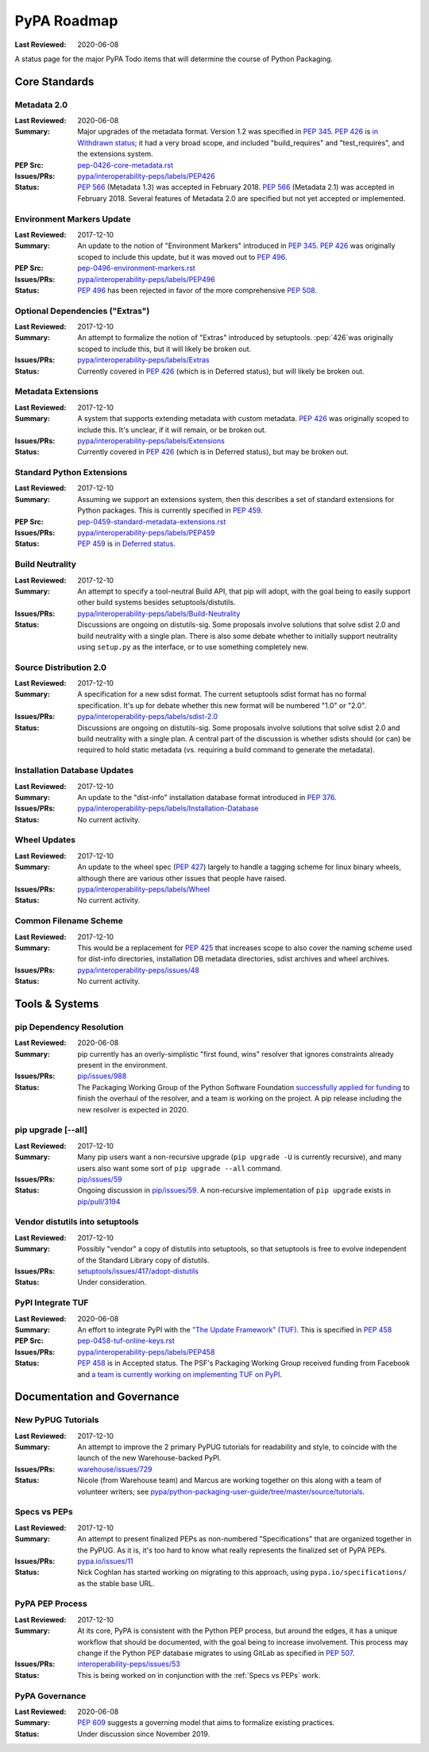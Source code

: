 .. _`PyPA Roadmap`:

============
PyPA Roadmap
============

:Last Reviewed: 2020-06-08

A status page for the  major PyPA Todo items that will determine the course of Python Packaging.


Core Standards
--------------

.. _`Metadata 2.0`:

Metadata 2.0
~~~~~~~~~~~~

:Last Reviewed: 2020-06-08

:Summary: Major upgrades of the metadata format. Version 1.2 was specified in
	  :pep:`345`. :pep:`426` is `in Withdrawn status
          <https://www.python.org/dev/peps/pep-0426/#note-on-pep-history>`_; it
          had a very broad scope, and included "build_requires" and
	  "test_requires", and the extensions system.

:PEP Src: `pep-0426-core-metadata.rst
          <https://github.com/pypa/interoperability-peps/blob/master/pep-0426-core-metadata.rst>`_

:Issues/PRs: `pypa/interoperability-peps/labels/PEP426
                 <https://github.com/pypa/interoperability-peps/labels/PEP426>`_

:Status:
         :pep:`566` (Metadata 1.3) was accepted in February 2018. :pep:`566`
	 (Metadata 2.1) was accepted in February 2018. Several features of
	 Metadata 2.0 are specified but not yet accepted or implemented.


.. _`Environment Markers Update`:

Environment Markers Update
~~~~~~~~~~~~~~~~~~~~~~~~~~

:Last Reviewed: 2017-12-10

:Summary: An update to the notion of "Environment Markers" introduced in
          :pep:`345`. :pep:`426` was originally scoped to include this update, but
          it was moved out to :pep:`496`.

:PEP Src: `pep-0496-environment-markers.rst
          <https://github.com/pypa/interoperability-peps/blob/master/pep-0496-environment-markers.rst>`_

:Issues/PRs: `pypa/interoperability-peps/labels/PEP496
                 <https://github.com/pypa/interoperability-peps/labels/PEP496>`_

:Status: :pep:`496` has been rejected in favor of the more
         comprehensive :pep:`508`.


.. _`Optional Dependencies ("Extras")`:

Optional Dependencies ("Extras")
~~~~~~~~~~~~~~~~~~~~~~~~~~~~~~~~

:Last Reviewed: 2017-12-10

:Summary: An attempt to formalize the notion of "Extras" introduced by
          setuptools. :pep:`426`was originally scoped to include this, but it
          will likely be broken out.

:Issues/PRs: `pypa/interoperability-peps/labels/Extras
                 <https://github.com/pypa/interoperability-peps/labels/Extras>`_

:Status: Currently covered in :pep:`426` (which is in Deferred status), but will
         likely be broken out.


.. _`Metadata Extensions`:

Metadata Extensions
~~~~~~~~~~~~~~~~~~~

:Last Reviewed: 2017-12-10

:Summary: A system that supports extending metadata with custom
          metadata. :pep:`426` was originally scoped to include this.  It's
          unclear, if it will remain, or be broken out.

:Issues/PRs: `pypa/interoperability-peps/labels/Extensions
                 <https://github.com/pypa/interoperability-peps/labels/Extensions>`_

:Status: Currently covered in :pep:`426` (which is in Deferred status), but may be
         broken out.


.. _`Standard Python Extensions`:

Standard Python Extensions
~~~~~~~~~~~~~~~~~~~~~~~~~~

:Last Reviewed: 2017-12-10

:Summary: Assuming we support an extensions system, then this describes a set of
          standard extensions for Python packages.  This is currently specified
          in :pep:`459`.

:PEP Src: `pep-0459-standard-metadata-extensions.rst
          <https://github.com/pypa/interoperability-peps/blob/master/pep-0459-standard-metadata-extensions.rst>`_

:Issues/PRs: `pypa/interoperability-peps/labels/PEP459
                 <https://github.com/pypa/interoperability-peps/labels/PEP459>`_

:Status: :pep:`459` is `in Deferred
         status <https://www.python.org/dev/peps/pep-0459/#pep-deferral>`_.


.. _`Build Neutrality`:

Build Neutrality
~~~~~~~~~~~~~~~~

:Last Reviewed: 2017-12-10

:Summary: An attempt to specify a tool-neutral Build API, that pip will adopt,
          with the goal being to easily support other build systems besides
          setuptools/distutils.

:Issues/PRs: `pypa/interoperability-peps/labels/Build-Neutrality
                 <https://github.com/pypa/interoperability-peps/labels/Build-Neutrality>`_

:Status: Discussions are ongoing on distutils-sig.  Some proposals involve
         solutions that solve sdist 2.0 and build neutrality with a single plan.
         There is also some debate whether to initially support neutrality using
         ``setup.py`` as the interface, or to use something completely new.


.. _`sdist 2.0`:

Source Distribution 2.0
~~~~~~~~~~~~~~~~~~~~~~~

:Last Reviewed: 2017-12-10

:Summary: A specification for a new sdist format.  The current setuptools sdist
          format has no formal specification.  It's up for debate whether this
          new format will be numbered "1.0" or "2.0".

:Issues/PRs: `pypa/interoperability-peps/labels/sdist-2.0
                 <https://github.com/pypa/interoperability-peps/labels/sdist-2.0>`_

:Status: Discussions are ongoing on distutils-sig.  Some proposals involve
         solutions that solve sdist 2.0 and build neutrality with a single plan.
         A central part of the discussion is whether sdists should (or can) be
         required to hold static metadata (vs. requiring a build command to
         generate the metadata).


.. _`Installation Database Updates`:

Installation Database Updates
~~~~~~~~~~~~~~~~~~~~~~~~~~~~~

:Last Reviewed: 2017-12-10

:Summary: An update to the "dist-info" installation database format introduced
          in :pep:`376`.

:Issues/PRs: `pypa/interoperability-peps/labels/Installation-Database
                 <https://github.com/pypa/interoperability-peps/labels/Installation-Database>`_

:Status:  No current activity.


.. _`Wheel Updates`:

Wheel Updates
~~~~~~~~~~~~~

:Last Reviewed: 2017-12-10

:Summary: An update to the wheel spec (:pep:`427`) largely to handle a tagging
          scheme for linux binary wheels, although there are various other
          issues that people have raised.

:Issues/PRs: `pypa/interoperability-peps/labels/Wheel
                 <https://github.com/pypa/interoperability-peps/labels/Wheel>`_

:Status:  No current activity.


.. _`Common Filename Scheme`:

Common Filename Scheme
~~~~~~~~~~~~~~~~~~~~~~

:Last Reviewed: 2017-12-10

:Summary: This would be a replacement for :pep:`425` that increases scope to also
          cover the naming scheme used for dist-info directories, installation
          DB metadata directories, sdist archives and wheel archives.

:Issues/PRs: `pypa/interoperability-peps/issues/48
                 <https://github.com/pypa/interoperability-peps/issues/48>`_

:Status: No current activity.


Tools & Systems
---------------

.. _`pip Dependency Resolution`:

pip Dependency Resolution
~~~~~~~~~~~~~~~~~~~~~~~~~

:Last Reviewed: 2020-06-08

:Summary: pip currently has an overly-simplistic "first found, wins" resolver
          that ignores constraints already present in the environment.

:Issues/PRs: `pip/issues/988 <https://github.com/pypa/pip/issues/988>`_

:Status: The Packaging Working Group of the Python Software Foundation
	 `successfully applied for funding
	 <https://wiki.python.org/psf/PackagingWG#Dependency_resolver_and_user_experience_improvements_for_pip>`_
	 to finish the overhaul of the resolver, and a team is working
	 on the project. A pip release including the new resolver is
	 expected in 2020.

.. _`pip upgrade`:

pip upgrade [--all]
~~~~~~~~~~~~~~~~~~~

:Last Reviewed: 2017-12-10

:Summary: Many pip users want a non-recursive upgrade (``pip upgrade -U`` is
          currently recursive), and many users also want some sort of ``pip
          upgrade --all`` command.

:Issues/PRs:  `pip/issues/59 <https://github.com/pypa/pip/issues/59>`_

:Status: Ongoing discussion in `pip/issues/59
         <https://github.com/pypa/pip/issues/59>`_.  A non-recursive
         implementation of ``pip upgrade`` exists in `pip/pull/3194
         <https://github.com/pypa/pip/pull/3194>`_


.. _`vendor distutils`:

Vendor distutils into setuptools
~~~~~~~~~~~~~~~~~~~~~~~~~~~~~~~~

:Last Reviewed: 2017-12-10

:Summary: Possibly "vendor" a copy of distutils into setuptools, so that
          setuptools is free to evolve independent of the Standard Library copy
          of distutils.

:Issues/PRs: `setuptools/issues/417/adopt-distutils
        <https://bitbucket.org/pypa/setuptools/issues/417/adopt-distutils>`_

:Status: Under consideration.


.. _`TUF`:

PyPI Integrate TUF
~~~~~~~~~~~~~~~~~~

:Last Reviewed: 2020-06-08

:Summary: An effort to integrate PyPI with the `"The Update Framework" (TUF)
          <https://theupdateframework.github.io>`_.  This is specified in :pep:`458`

:PEP Src: `pep-0458-tuf-online-keys.rst
          <https://github.com/pypa/interoperability-peps/blob/master/pep-0458-tuf-online-keys.rst>`_

:Issues/PRs: `pypa/interoperability-peps/labels/PEP458
                 <https://github.com/pypa/interoperability-peps/labels/PEP458>`_

:Status: :pep:`458` is in Accepted status. The PSF's Packaging Working
         Group received funding from Facebook and `a team is currently
         working on implementing TUF on PyPI
         <https://wiki.python.org/psf/PackagingWG#Warehouse:_Facebook_gift>`_.


Documentation and Governance
----------------------------

.. _`New PyPUG Tutorials`:

New PyPUG Tutorials
~~~~~~~~~~~~~~~~~~~

:Last Reviewed: 2017-12-10

:Summary: An attempt to improve the 2 primary PyPUG tutorials for readability
          and style, to coincide with the launch of the new Warehouse-backed
          PyPI.

:Issues/PRs: `warehouse/issues/729 <https://github.com/pypa/warehouse/issues/729>`_

:Status: Nicole (from Warehouse team) and Marcus are working together
         on this along with a team of volunteer writers; see
         `pypa/python-packaging-user-guide/tree/master/source/tutorials <https://github.com/pypa/python-packaging-user-guide/tree/master/source/tutorials>`_.


.. _`Specs vs PEPs`:

Specs vs PEPs
~~~~~~~~~~~~~

:Last Reviewed: 2017-12-10

:Summary: An attempt to present finalized PEPs as non-numbered "Specifications"
          that are organized together in the PyPUG.  As it is, it's too hard to
          know what really represents the finalized set of PyPA PEPs.

:Issues/PRs: `pypa.io/issues/11 <https://github.com/pypa/pypa.io/issues/11>`_

:Status: Nick Coghlan has started working on migrating to this approach, using
         ``pypa.io/specifications/`` as the stable base URL.


.. _`PyPA PEP Process`:

PyPA PEP Process
~~~~~~~~~~~~~~~~

:Last Reviewed: 2017-12-10

:Summary: At its core, PyPA is consistent with the Python PEP process, but
          around the edges, it has a unique workflow that should be documented,
          with the goal being to increase involvement.  This process may change
          if the Python PEP database migrates to using GitLab as specified in
          :pep:`507`.

:Issues/PRs: `interoperability-peps/issues/53
        <https://github.com/pypa/interoperability-peps/issues/53>`_


:Status:  This is being worked on in conjunction with the :ref:`Specs vs PEPs`
          work.


.. _`PyPA Governance`:

PyPA Governance
~~~~~~~~~~~~~~~

:Last Reviewed: 2020-06-08

:Summary: :pep:`609` suggests a governing model that aims to formalize
	  existing practices.

:Status:
         Under discussion since November 2019.
